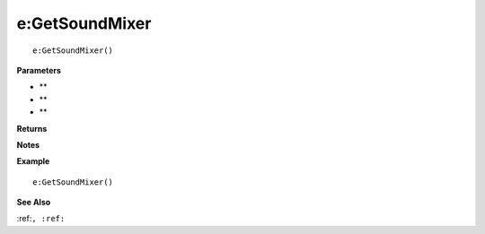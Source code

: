 .. _e_GetSoundMixer:

===================================
e\:GetSoundMixer 
===================================

.. description
    
::

   e:GetSoundMixer()


**Parameters**

* **
* **
* **


**Returns**



**Notes**



**Example**

::

   e:GetSoundMixer()

**See Also**

:ref:``, :ref:`` 

